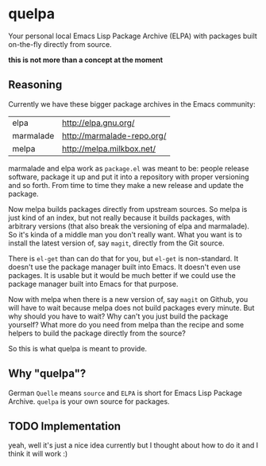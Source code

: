 * quelpa

Your personal local Emacs Lisp Package Archive (ELPA) with packages built on-the-fly directly from source.

*this is not more than a concept at the moment*

** Reasoning

Currently we have these bigger package archives in the Emacs community:

| elpa      | http://elpa.gnu.org/       |
| marmalade | http://marmalade-repo.org/ |
| melpa     | http://melpa.milkbox.net/  |

marmalade and elpa work as =package.el= was meant to be: people release software, package it up and put it into a repository with proper versioning and so forth. From time to time they make a new release and update the package.

Now melpa builds packages directly from upstream sources. So melpa is just kind of an index, but not really because it builds packages, with arbitrary versions (that also break the versioning of elpa and marmalade). So it's kinda of a middle man you don't really want. What you want is to install the latest version of, say =magit=, directly from the Git source.

There is =el-get= than can do that for you, but =el-get= is non-standard. It doesn't use the package manager built into Emacs. It doesn't even use packages. It is usable but it would be much better if we could use the package manager built into Emacs for that purpose.

Now with melpa when there is a new version of, say =magit= on Github, you will have to wait because melpa does not build packages every minute. But why should you have to wait? Why can't you just build the package yourself? What more do you need from melpa than the recipe and some helpers to build the package directly from the source?

So this is what quelpa is meant to provide.

** Why "quelpa"?

German =Quelle= means =source= and =ELPA= is short for Emacs Lisp Package Archive. =quelpa= is your own source for packages.

** TODO Implementation

yeah, well it's just a nice idea currently but I thought about how to do it and I think it will work :)
